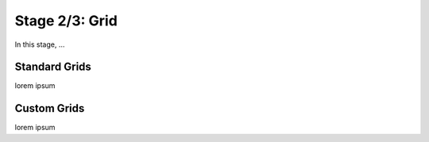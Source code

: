 Stage 2/3: Grid
===============

In this stage, ...

Standard Grids
------------------

lorem ipsum

Custom Grids
------------------

lorem ipsum

